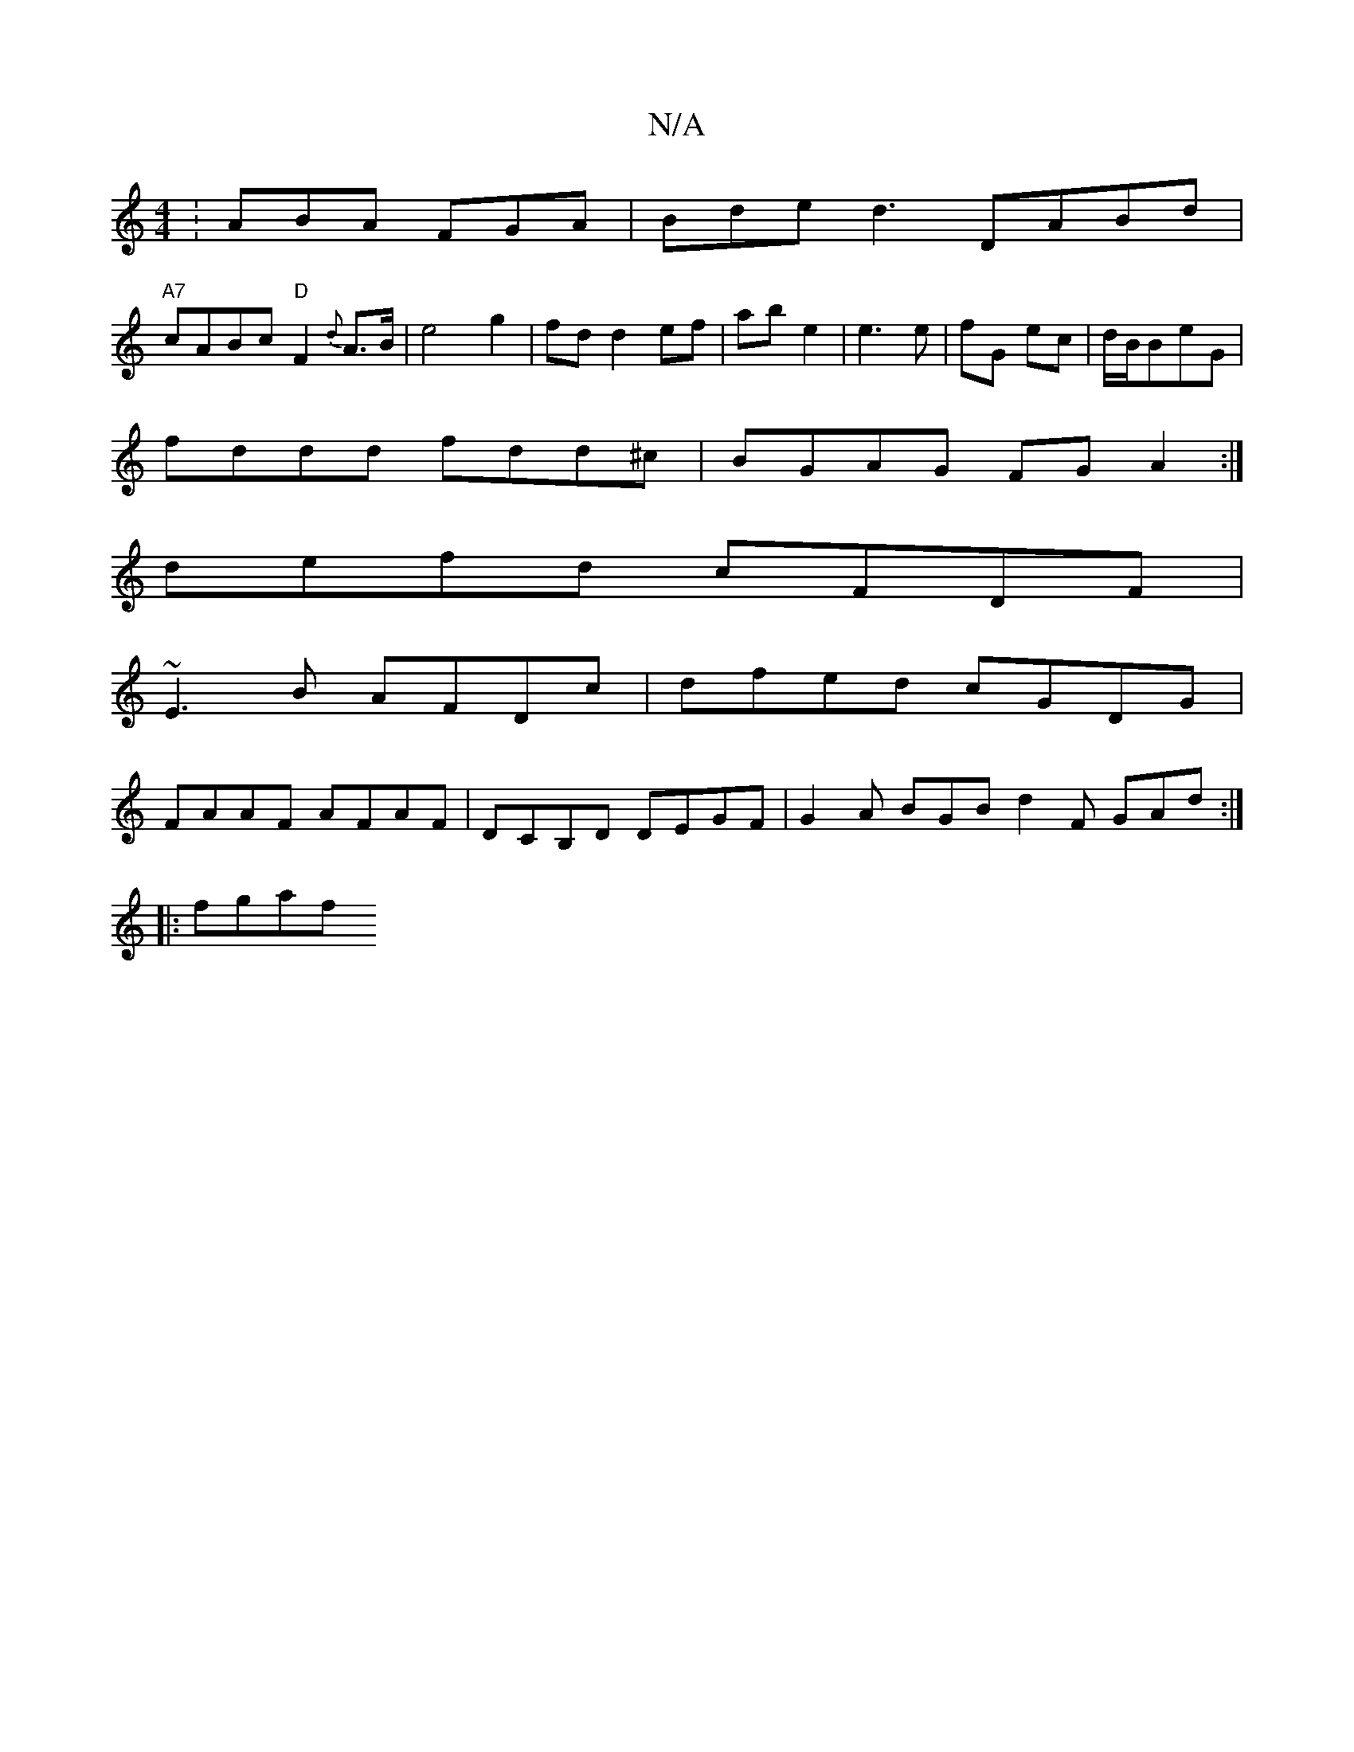 X:1
T:N/A
M:4/4
R:N/A
K:Cmajor
:ABA FGA|Bde d3 DABd|
"A7"cABc "D"F2{d}A>B|e4 g2|fd d2 ef|ab e2|e3 e|fG ec|d/B/BeG |
fddd fdd^c | BGAG FG A2 :|
defd cFDF |
~E3B AFDc | dfed cGDG |
FAAF AFAF | Dc,B,D DEGF | G2A BGB d2 F GAd :|
|:fgaf